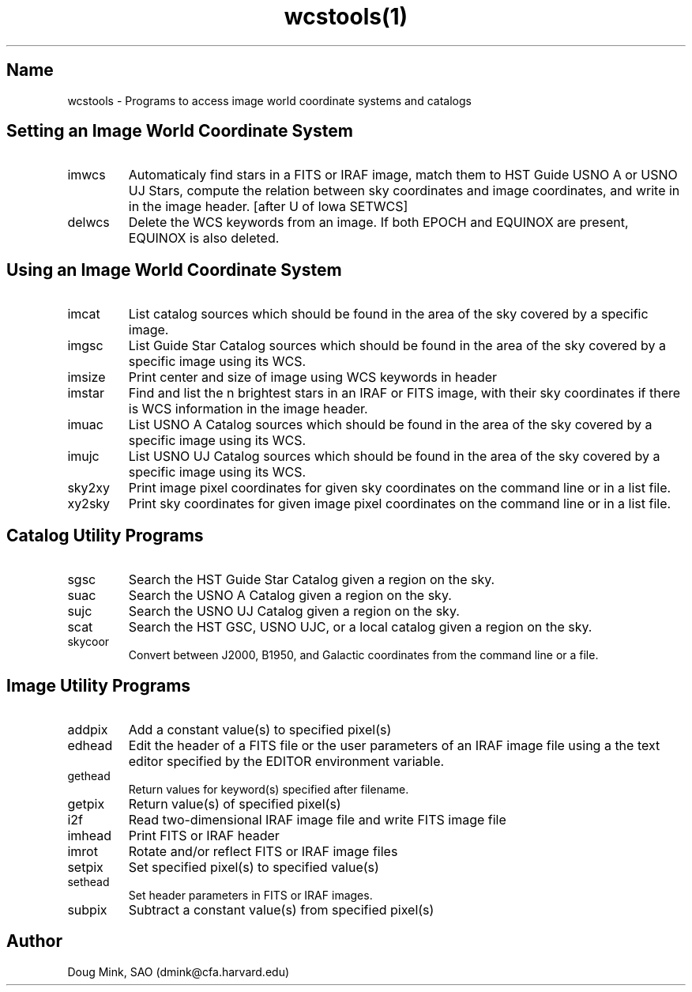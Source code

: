 .TH wcstools(1) WCS "12 December 1996"
.SH Name
wcstools \- Programs to access image world coordinate systems and catalogs
.SH Setting an Image World Coordinate System
.TP
imwcs
Automaticaly find stars in a FITS or IRAF image, match them to HST Guide
USNO A or USNO UJ Stars, compute the relation between sky coordinates and
image coordinates, and write in in the image header. [after U of Iowa SETWCS]
.TP
delwcs
Delete the WCS keywords from an image. If both EPOCH and EQUINOX are
present, EQUINOX is also deleted. 
.SH Using an Image World Coordinate System
.TP
imcat
List catalog sources which should be found in the area of the sky
covered by a specific image.
.TP
imgsc
List Guide Star Catalog sources which should be found in the area of
the sky covered by a specific image using its WCS.
.TP
imsize
Print center and size of image using WCS keywords in header
.TP
imstar
Find and list the n brightest stars in an IRAF or FITS image, with their
sky coordinates if there is WCS information in the image header. 
.TP
imuac
List USNO A Catalog sources which should be found in the area of
the sky covered by a specific image using its WCS.
.TP
imujc
List USNO UJ Catalog sources which should be found in the area of
the sky covered by a specific image using its WCS.
.TP
sky2xy
Print image pixel coordinates for given sky coordinates on the command line
or in a list file. 
.TP
xy2sky
Print sky coordinates for given image pixel coordinates on the command line
or in a list file.
.SH Catalog Utility Programs
.TP
sgsc
Search the HST Guide Star Catalog given a region on the sky.
.TP
suac
Search the USNO A Catalog given a region on the sky.
.TP
sujc
Search the USNO UJ Catalog given a region on the sky.
.TP
scat
Search the HST GSC, USNO UJC, or a local catalog given a region on the sky.
.TP
skycoor
Convert between J2000, B1950, and Galactic coordinates from the command
line or a file.
.SH Image Utility Programs
.TP
addpix
Add a constant value(s) to specified pixel(s)
.TP
edhead
Edit the header of a FITS file or the user parameters of an IRAF image file
using a the text editor specified by the EDITOR environment variable.
.TP
gethead
Return values for keyword(s) specified after filename.
.TP
getpix
Return value(s) of specified pixel(s)
.TP
i2f
Read two-dimensional IRAF image file and write FITS image file
.TP
imhead
Print FITS or IRAF header
.TP
imrot
Rotate and/or reflect FITS or IRAF image files
.TP
setpix
Set specified pixel(s) to specified value(s)
.TP
sethead
Set header parameters in FITS or IRAF images.
.TP
subpix
Subtract a constant value(s) from specified pixel(s)
.SH Author
Doug Mink, SAO (dmink@cfa.harvard.edu)
